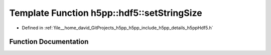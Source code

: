 .. _exhale_function_namespaceh5pp_1_1hdf5_1ab60e99e8ea132187eec6b21115b98705:

Template Function h5pp::hdf5::setStringSize
===========================================

- Defined in :ref:`file__home_david_GitProjects_h5pp_h5pp_include_h5pp_details_h5ppHdf5.h`


Function Documentation
----------------------


.. doxygenfunction:: h5pp::hdf5::setStringSize(const DataType&, hid::h5t&, hsize_t&, size_t&, std::vector<hsize_t>&)
